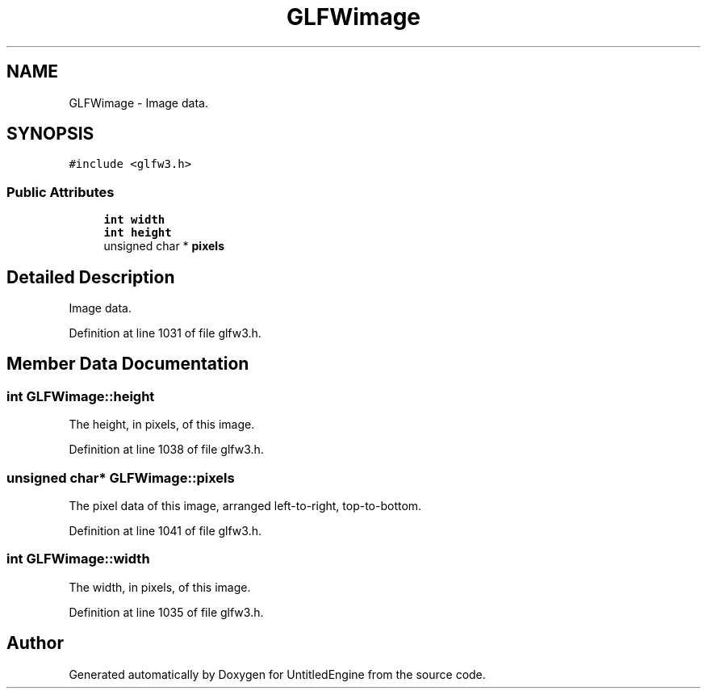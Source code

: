 .TH "GLFWimage" 3 "Sun Aug 23 2015" "Version v0.0.3" "UntitledEngine" \" -*- nroff -*-
.ad l
.nh
.SH NAME
GLFWimage \- Image data\&.  

.SH SYNOPSIS
.br
.PP
.PP
\fC#include <glfw3\&.h>\fP
.SS "Public Attributes"

.in +1c
.ti -1c
.RI "\fBint\fP \fBwidth\fP"
.br
.ti -1c
.RI "\fBint\fP \fBheight\fP"
.br
.ti -1c
.RI "unsigned char * \fBpixels\fP"
.br
.in -1c
.SH "Detailed Description"
.PP 
Image data\&. 
.PP
Definition at line 1031 of file glfw3\&.h\&.
.SH "Member Data Documentation"
.PP 
.SS "\fBint\fP GLFWimage::height"
The height, in pixels, of this image\&. 
.PP
Definition at line 1038 of file glfw3\&.h\&.
.SS "unsigned char* GLFWimage::pixels"
The pixel data of this image, arranged left-to-right, top-to-bottom\&. 
.PP
Definition at line 1041 of file glfw3\&.h\&.
.SS "\fBint\fP GLFWimage::width"
The width, in pixels, of this image\&. 
.PP
Definition at line 1035 of file glfw3\&.h\&.

.SH "Author"
.PP 
Generated automatically by Doxygen for UntitledEngine from the source code\&.
